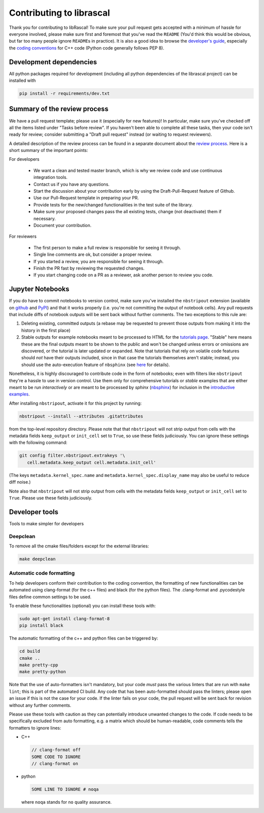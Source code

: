 Contributing to librascal
--------------------------------------------------------------------------------

Thank you for contributing to libRascal! To make sure your pull request gets
accepted with a minimum of hassle for everyone involved, please make sure first
and foremost that you've read the ``README`` (You'd think this would be obvious,
but far too many people ignore ``README``\ s in practice). It is also a good
idea to browse the `developer's guide
<https://cosmo-epfl.github.io/librascal/dev_guide/developer.html>`_, especially
the `coding conventions
<https://cosmo-epfl.github.io/librascal/dev_guide/coding-convention.html>`_ for
C++ code (Python code generally follows PEP 8).


Development dependencies
================================================================================

All python packages required for development (including all python dependencies
of the librascal project) can be installed with

.. code:: shell

   pip install -r requirements/dev.txt


Summary of the review process
================================================================================

We have a pull request template; please use it (especially for new features)! In
particular, make sure you've checked off all the items listed under "Tasks
before review". If you haven't been able to complete all these tasks, then your
code isn't ready for review; consider submitting a "Draft pull request" instead
(or waiting to request reviewers).

A detailed description of the review process can be found in a separate document
about the `review process
<https://cosmo-epfl.github.io/librascal/dev_guide/review_process.html>`_. Here
is a short summary of the important points:

For developers

 * We want a clean and tested master branch, which is why we review code and use
   continuous integration tools.
 * Contact us if you have any questions.
 * Start the discussion about your contribution early by using the
   Draft-Pull-Request feature of Github.
 * Use our Pull-Request template in preparing your PR.
 * Provide tests for the new/changed functionalities in the test suite of the
   library.
 * Make sure your proposed changes pass the all existing tests, change (not
   deactivate) them if necessary.
 * Document your contribution.

For reviewers

 * The first person to make a full review is responsible for seeing it through.
 * Single line comments are ok, but consider a proper review.
 * If you started a review, you are responsible for seeing it through.
 * Finish the PR fast by reviewing the requested changes.
 * If you start changing code on a PR as a reviewer, ask another person to
   review you code.

Jupyter Notebooks
================================================================================


If you do have to commit notebooks to version control, make sure you've
installed the ``nbstripout`` extension (available on `github
<https://github.com/kynan/nbstripout#installation>`_ and `PyPI
<https://pypi.org/project/nbstripout/>`_) and that it works properly (i.e.
you're not committing the output of notebook cells). Any pull requests that
include diffs of notebook outputs will be sent back without further comments.
The two exceptions to this rule are:

1. Deleting existing, committed outputs (a rebase may be requested to prevent
   those outputs from making it into the history in the first place)

2. Stable outputs for example notebooks meant to be processed to HTML for the
   `tutorials page
   <https://cosmo-epfl.github.io/librascal/tutorials/tutorials.html>`_. "Stable"
   here means these are the final outputs meant to be shown to the public and
   won't be changed unless errors or omissions are discovered, or the tutorial
   is later updated or expanded. Note that tutorials that rely on volatile code
   features should *not* have their outputs included, since in that case the
   tutorials themselves aren't stable; instead, you should use the
   auto-execution feature of ``nbsphinx`` (see `here
   <https://nbsphinx.readthedocs.io/en/latest/executing-notebooks.html>`_ for
   details).

Nonetheless, it is highly discouraged to contribute code in the form of
notebooks; even with filters like ``nbstripout`` they're a hassle to use in
version control. Use them only for comprehensive tutorials or *stable* examples
that are either meant to be run *interactively* or are meant to be processed by
`sphinx` (`nbsphinx <https://nbsphinx.readthedocs.io/en/latest/>`_) for
inclusion in the `introductive examples
<https://cosmo-epfl.github.io/librascal/examples/examples.html>`_.

After installing ``nbstripout``, activate it for this project by running:

.. code:: shell

   nbstripout --install --attributes .gitattributes

from the top-level repository directory. Please note that that ``nbstripout``
will not strip output from cells with the metadata fields ``keep_output`` or
``init_cell`` set to ``True``, so use these fields judiciously. You can ignore
these settings with the following command:

.. code:: shell

   git config filter.nbstripout.extrakeys '\
      cell.metadata.keep_output cell.metadata.init_cell'

(The keys ``metadata.kernel_spec.name`` and
``metadata.kernel_spec.display_name`` may also be useful to reduce diff noise.)

Note also that ``nbstripout`` will not strip output from cells with the metadata
fields ``keep_output`` or ``init_cell`` set to ``True``. Please use these fields
judiciously.


Developer tools
================================================================================

Tools to make simpler for developers

Deepclean
^^^^^^^^^^^^^^^^^^^^^^^^^^^^^^^^^^^^^^^^^^^^^^^^^^^^^^^^^^^^^^^^^^^^^^^^^^^^^^^^

To remove all the cmake files/folders except for the external libraries:

.. code:: shell

   make deepclean

Automatic code formatting
^^^^^^^^^^^^^^^^^^^^^^^^^^^^^^^^^^^^^^^^^^^^^^^^^^^^^^^^^^^^^^^^^^^^^^^^^^^^^^^^

To help developers conform their contribution to the coding convention, the
formatting of new functionalities can be automated using clang-format (for the
c++ files) and black (for the python files). The .clang-format and .pycodestyle
files define common settings to be used.

To enable these functionalities (optional) you can install these tools with:

.. code:: shell

   sudo apt-get install clang-format-8
   pip install black

The automatic formatting of the c++ and python files can be triggered by:

.. code:: shell

   cd build
   cmake ..
   make pretty-cpp
   make pretty-python


Note that the use of auto-formatters isn't mandatory, but your code *must* pass
the various linters that are run with ``make lint``; this is part of the
automated CI build. Any code that has been auto-formatted should pass the
linters; please open an issue if this is not the case for your code. If the
linter fails on your code, the pull request will be sent back for revision
without any further comments.

Please use these tools with caution as they can potentially introduce unwanted
changes to the code. If code needs to be specifically excluded from auto
formatting, e.g. a matrix which should be human-readable, code comments tells
the formatters to ignore lines:

- C++

  .. code:: C++

     // clang-format off
     SOME CODE TO IGNORE
     // clang-format on

- python

  .. code:: python

     SOME LINE TO IGNORE # noqa

  where ``noqa`` stands for ``no`` ``q``\ uality ``a``\ ssurance.

